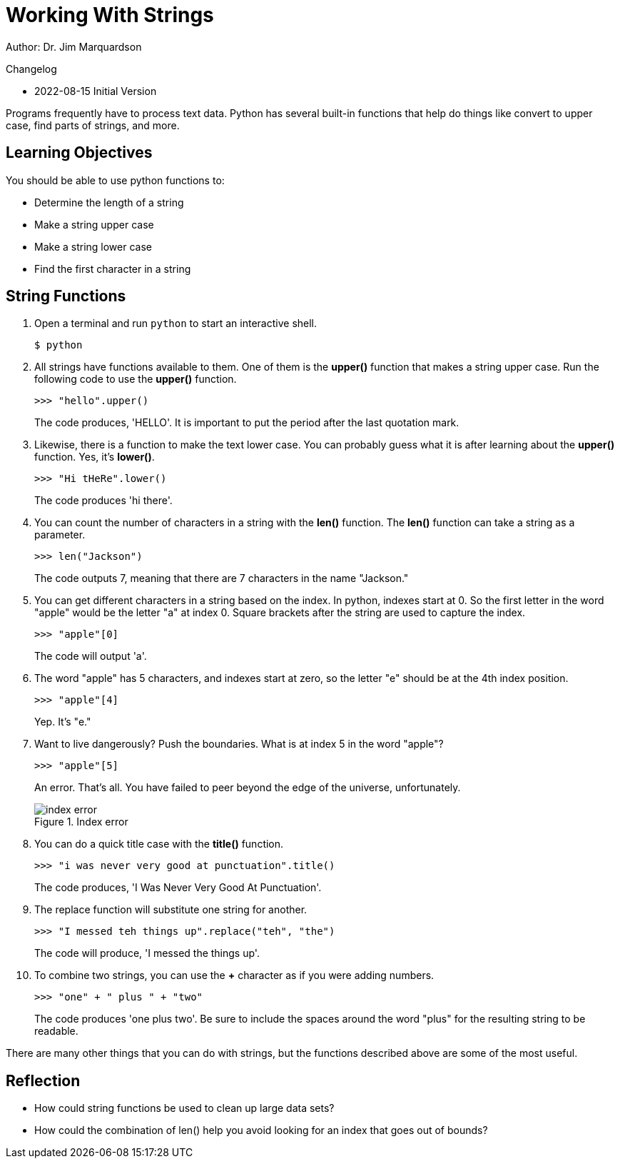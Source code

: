 = Working With Strings

Author: Dr. Jim Marquardson

Changelog

* 2022-08-15 Initial Version

Programs frequently have to process text data. Python has several built-in functions that help do things like convert to upper case, find parts of strings, and more.

== Learning Objectives

You should be able to use python functions to:

* Determine the length of a string
* Make a string upper case
* Make a string lower case
* Find the first character in a string

== String Functions

. Open a terminal and run `python` to start an interactive shell.
+
[source,sh]
----
$ python
----
. All strings have functions available to them. One of them is the *upper()* function that makes a string upper case. Run the following code to use the *upper()* function.
+
[source,python]
----
>>> "hello".upper()
----
+
The code produces, 'HELLO'. It is important to put the period after the last quotation mark.
. Likewise, there is a function to make the text lower case. You can probably guess what it is after learning about the *upper()* function. Yes, it's *lower()*.
+
[source,python]
----
>>> "Hi tHeRe".lower()
----
+
The code produces 'hi there'.
. You can count the number of characters in a string with the *len()* function. The *len()* function can take a string as a parameter.
+
[source,python]
----
>>> len("Jackson")
----
+
The code outputs 7, meaning that there are 7 characters in the name "Jackson."
. You can get different characters in a string based on the index. In python, indexes start at 0. So the first letter in the word "apple" would be the letter "a" at index 0. Square brackets after the string are used to capture the index.
+
[source,python]
----
>>> "apple"[0]
----
+
The code will output 'a'.
. The word "apple" has 5 characters, and indexes start at zero, so the letter "e" should be at the 4th index position.
+
[source,python]
----
>>> "apple"[4]
----
+
Yep. It's "e."
. Want to live dangerously? Push the boundaries. What is at index 5 in the word "apple"?
+
[source,python]
----
>>> "apple"[5]
----
+
An error. That's all. You have failed to peer beyond the edge of the universe, unfortunately.
+
.Index error
image::index-out-of-range.png[index error]
. You can do a quick title case with the *title()* function.
+
[source,python]
----
>>> "i was never very good at punctuation".title()
----
+
The code produces, 'I Was Never Very Good At Punctuation'.
. The replace function will substitute one string for another.
+
[source,python]
----
>>> "I messed teh things up".replace("teh", "the")
----
+
The code will produce, 'I messed the things up'.
. To combine two strings, you can use the *+* character as if you were adding numbers.
+
[source,python]
----
>>> "one" + " plus " + "two"
----
+
The code produces 'one plus two'. Be sure to include the spaces around the word "plus" for the resulting string to be readable.

There are many other things that you can do with strings, but the functions described above are some of the most useful.

== Reflection

* How could string functions be used to clean up large data sets?
* How could the combination of len() help you avoid looking for an index that goes out of bounds?

